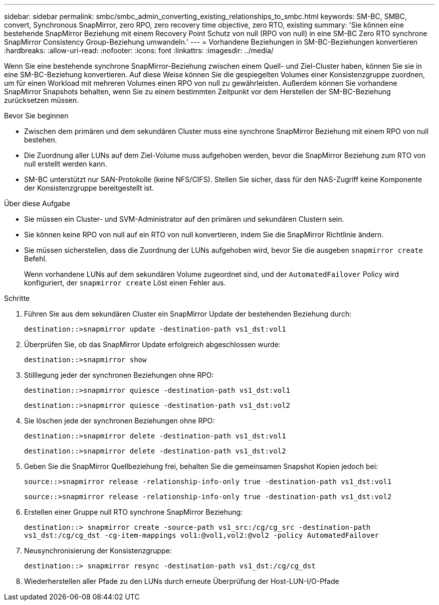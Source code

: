 ---
sidebar: sidebar 
permalink: smbc/smbc_admin_converting_existing_relationships_to_smbc.html 
keywords: SM-BC, SMBC, convert, Synchronous SnapMirror, zero RPO, zero recovery time objective, zero RTO, existing 
summary: 'Sie können eine bestehende SnapMirror Beziehung mit einem Recovery Point Schutz von null (RPO von null) in eine SM-BC Zero RTO synchrone SnapMirror Consistency Group-Beziehung umwandeln.' 
---
= Vorhandene Beziehungen in SM-BC-Beziehungen konvertieren
:hardbreaks:
:allow-uri-read: 
:nofooter: 
:icons: font
:linkattrs: 
:imagesdir: ../media/


[role="lead"]
Wenn Sie eine bestehende synchrone SnapMirror-Beziehung zwischen einem Quell- und Ziel-Cluster haben, können Sie sie in eine SM-BC-Beziehung konvertieren. Auf diese Weise können Sie die gespiegelten Volumes einer Konsistenzgruppe zuordnen, um für einen Workload mit mehreren Volumes einen RPO von null zu gewährleisten. Außerdem können Sie vorhandene SnapMirror Snapshots behalten, wenn Sie zu einem bestimmten Zeitpunkt vor dem Herstellen der SM-BC-Beziehung zurücksetzen müssen.

.Bevor Sie beginnen
* Zwischen dem primären und dem sekundären Cluster muss eine synchrone SnapMirror Beziehung mit einem RPO von null bestehen.
* Die Zuordnung aller LUNs auf dem Ziel-Volume muss aufgehoben werden, bevor die SnapMirror Beziehung zum RTO von null erstellt werden kann.
* SM-BC unterstützt nur SAN-Protokolle (keine NFS/CIFS). Stellen Sie sicher, dass für den NAS-Zugriff keine Komponente der Konsistenzgruppe bereitgestellt ist.


.Über diese Aufgabe
* Sie müssen ein Cluster- und SVM-Administrator auf den primären und sekundären Clustern sein.
* Sie können keine RPO von null auf ein RTO von null konvertieren, indem Sie die SnapMirror Richtlinie ändern.
* Sie müssen sicherstellen, dass die Zuordnung der LUNs aufgehoben wird, bevor Sie die ausgeben `snapmirror create` Befehl.
+
Wenn vorhandene LUNs auf dem sekundären Volume zugeordnet sind, und der `AutomatedFailover` Policy wird konfiguriert, der `snapmirror create` Löst einen Fehler aus.



.Schritte
. Führen Sie aus dem sekundären Cluster ein SnapMirror Update der bestehenden Beziehung durch:
+
`destination::>snapmirror update -destination-path vs1_dst:vol1`

. Überprüfen Sie, ob das SnapMirror Update erfolgreich abgeschlossen wurde:
+
`destination::>snapmirror show`

. Stilllegung jeder der synchronen Beziehungen ohne RPO:
+
`destination::>snapmirror quiesce -destination-path vs1_dst:vol1`

+
`destination::>snapmirror quiesce -destination-path vs1_dst:vol2`

. Sie löschen jede der synchronen Beziehungen ohne RPO:
+
`destination::>snapmirror delete -destination-path vs1_dst:vol1`

+
`destination::>snapmirror delete -destination-path vs1_dst:vol2`

. Geben Sie die SnapMirror Quellbeziehung frei, behalten Sie die gemeinsamen Snapshot Kopien jedoch bei:
+
`source::>snapmirror release -relationship-info-only true -destination-path vs1_dst:vol1`

+
`source::>snapmirror release -relationship-info-only true -destination-path vs1_dst:vol2`

. Erstellen einer Gruppe null RTO synchrone SnapMirror Beziehung:
+
`destination::> snapmirror create -source-path vs1_src:/cg/cg_src -destination-path vs1_dst:/cg/cg_dst -cg-item-mappings vol1:@vol1,vol2:@vol2 -policy AutomatedFailover`

. Neusynchronisierung der Konsistenzgruppe:
+
`destination::> snapmirror resync -destination-path vs1_dst:/cg/cg_dst`

. Wiederherstellen aller Pfade zu den LUNs durch erneute Überprüfung der Host-LUN-I/O-Pfade


